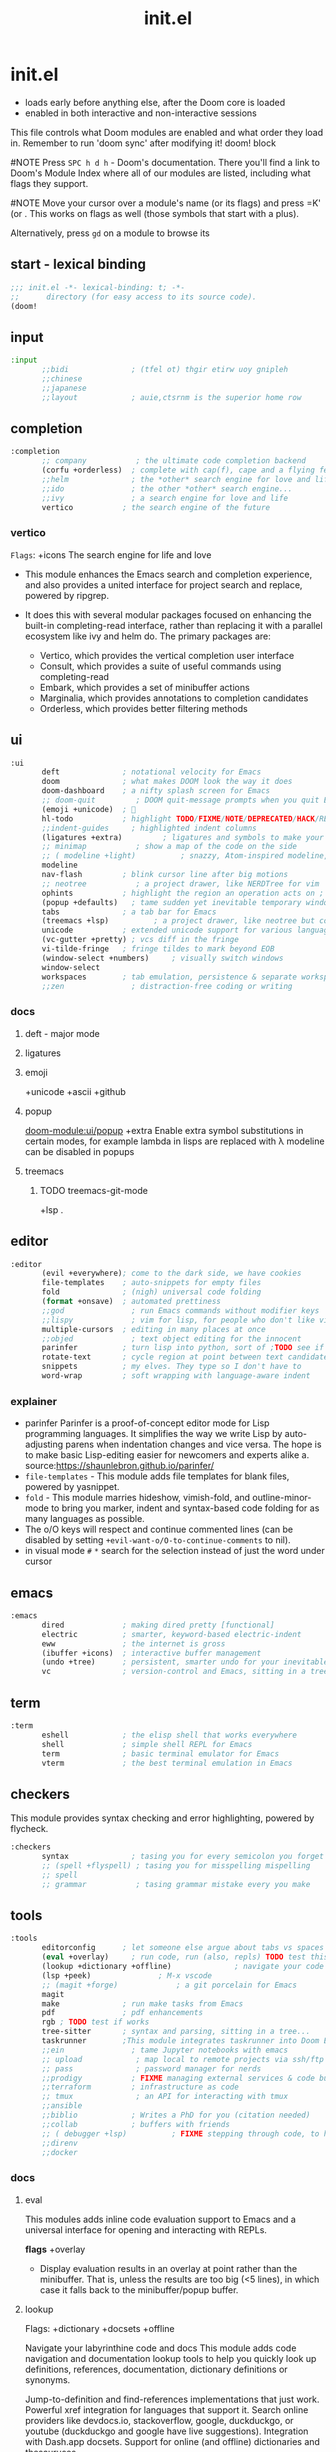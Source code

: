 #+title: init.el
#+auto_tangle: t
#+startup: indent content

* init.el
+ loads early before anything else, after the Doom core is loaded
+ enabled in both interactive and non-interactive sessions
This file controls what Doom modules are enabled and what order they load in. Remember to run 'doom sync' after modifying it!
doom! block

#NOTE Press =SPC h d h= - Doom's documentation. There you'll find a link to Doom's Module Index where all of our modules are listed, including what flags they support.

#NOTE Move your cursor over a module's name (or its flags) and press =K' (or . This works on flags as well (those symbols that start with a plus).

Alternatively, press =gd= on a module to browse its
** start - lexical binding
#+begin_src emacs-lisp :tangle init.el
;;; init.el -*- lexical-binding: t; -*-
;;      directory (for easy access to its source code).
(doom!
#+end_src

** input
#+begin_src emacs-lisp :tangle init.el
:input
       ;;bidi              ; (tfel ot) thgir etirw uoy gnipleh
       ;;chinese
       ;;japanese
       ;;layout            ; auie,ctsrnm is the superior home row
#+end_src

** completion
#+begin_src emacs-lisp :tangle init.el
:completion
       ;; company           ; the ultimate code completion backend
       (corfu +orderless)  ; complete with cap(f), cape and a flying feather!
       ;;helm              ; the *other* search engine for love and life
       ;;ido               ; the other *other* search engine...
       ;;ivy               ; a search engine for love and life
       vertico           ; the search engine of the future
#+end_src
*** vertico
=Flags=: +icons
The search engine for life and love
- This module enhances the Emacs search and completion experience, and also provides a united interface for project search and replace, powered by ripgrep.

- It does this with several modular packages focused on enhancing the built-in completing-read interface, rather than replacing it with a parallel ecosystem like ivy and helm do. The primary packages are:
 - Vertico, which provides the vertical completion user interface
 - Consult, which provides a suite of useful commands using completing-read
 - Embark, which provides a set of minibuffer actions
 - Marginalia, which provides annotations to completion candidates
 - Orderless, which provides better filtering methods
** ui
#+begin_src emacs-lisp :tangle init.el
:ui
       deft              ; notational velocity for Emacs
       doom              ; what makes DOOM look the way it does
       doom-dashboard    ; a nifty splash screen for Emacs
       ;; doom-quit         ; DOOM quit-message prompts when you quit Emacs
       (emoji +unicode)  ; 🙂
       hl-todo           ; highlight TODO/FIXME/NOTE/DEPRECATED/HACK/REVIEW
       ;;indent-guides     ; highlighted indent columns
       (ligatures +extra)         ; ligatures and symbols to make your code pretty again
       ;; minimap           ; show a map of the code on the side
       ;; ( modeline +light)          ; snazzy, Atom-inspired modeline, plus API
       modeline
       nav-flash         ; blink cursor line after big motions
       ;; neotree           ; a project drawer, like NERDTree for vim
       ophints           ; highlight the region an operation acts on ; TODO read further
       (popup +defaults)   ; tame sudden yet inevitable temporary windows
       tabs              ; a tab bar for Emacs
       (treemacs +lsp)          ; a project drawer, like neotree but cooler TODO test further
       unicode           ; extended unicode support for various languages
       (vc-gutter +pretty) ; vcs diff in the fringe
       vi-tilde-fringe   ; fringe tildes to mark beyond EOB
       (window-select +numbers)     ; visually switch windows
       window-select
       workspaces        ; tab emulation, persistence & separate workspaces
       ;;zen               ; distraction-free coding or writing
#+end_src
*** docs
**** deft - major mode
**** ligatures
**** emoji
+unicode +ascii +github
**** popup
[[doom-module:ui/popup]]
+extra
Enable extra symbol substitutions in certain modes, for example lambda in lisps are replaced with λ
modeline can be disabled in popups
**** treemacs
***** TODO treemacs-git-mode
+lsp .
** editor
#+begin_src emacs-lisp :tangle init.el
:editor
       (evil +everywhere); come to the dark side, we have cookies
       file-templates    ; auto-snippets for empty files
       fold              ; (nigh) universal code folding
       (format +onsave)  ; automated prettiness
       ;;god               ; run Emacs commands without modifier keys
       ;;lispy             ; vim for lisp, for people who don't like vim
       multiple-cursors  ; editing in many places at once
       ;;objed             ; text object editing for the innocent
       parinfer          ; turn lisp into python, sort of ;TODO see if need
       rotate-text       ; cycle region at point between text candidates eg false to true
       snippets          ; my elves. They type so I don't have to
       word-wrap         ; soft wrapping with language-aware indent
#+end_src
*** explainer
+ parinfer
  Parinfer is a proof-of-concept editor mode for Lisp programming languages. It simplifies the way we write Lisp by auto-adjusting parens when indentation changes and vice versa. The hope is to make basic Lisp-editing easier for newcomers and experts alike
  a. source:[[https://shaunlebron.github.io/parinfer/]]
+ =file-templates= - This module adds file templates for blank files, powered by yasnippet.
+ =fold= - This module marries hideshow, vimish-fold, and outline-minor-mode to bring you marker, indent and syntax-based code folding for as many languages as possible.
+ The o/O keys will respect and continue commented lines (can be disabled by setting ~+evil-want-o/O-to-continue-comments~ to nil).
+ in visual mode =#= =*= search for the selection instead of just the word under cursor
** emacs
#+begin_src emacs-lisp :tangle init.el
:emacs
       dired             ; making dired pretty [functional]
       electric          ; smarter, keyword-based electric-indent
       eww               ; the internet is gross
       (ibuffer +icons)  ; interactive buffer management
       (undo +tree)      ; persistent, smarter undo for your inevitable mistakes
       vc                ; version-control and Emacs, sitting in a tree
#+end_src
** term
#+begin_src emacs-lisp :tangle init.el
:term
       eshell            ; the elisp shell that works everywhere
       shell             ; simple shell REPL for Emacs
       term              ; basic terminal emulator for Emacs
       vterm             ; the best terminal emulation in Emacs
#+end_src

** checkers
This module provides syntax checking and error highlighting, powered by flycheck.
#+begin_src emacs-lisp :tangle init.el
:checkers
       syntax              ; tasing you for every semicolon you forget
       ;; (spell +flyspell) ; tasing you for misspelling mispelling
       ;; spell
       ;; grammar           ; tasing grammar mistake every you make
#+end_src

** tools
#+begin_src emacs-lisp :tangle init.el
:tools
       editorconfig      ; let someone else argue about tabs vs spaces TODO test this
       (eval +overlay)     ; run code, run (also, repls) TODO test this
       (lookup +dictionary +offline)              ; navigate your code and its documentation
       (lsp +peek)               ; M-x vscode
       ;; (magit +forge)             ; a git porcelain for Emacs
       magit
       make              ; run make tasks from Emacs
       pdf               ; pdf enhancements
       rgb ; TODO test if works
       tree-sitter       ; syntax and parsing, sitting in a tree...
       taskrunner        ;This module integrates taskrunner into Doom Emacs, which scraps runnable tasks from build systems like make, gradle, npm and the like.
       ;;ein               ; tame Jupyter notebooks with emacs
       ;; upload            ; map local to remote projects via ssh/ftp
       ;; pass              ; password manager for nerds
       ;;prodigy           ; FIXME managing external services & code builders
       ;;terraform         ; infrastructure as code
       ;; tmux              ; an API for interacting with tmux
       ;;ansible
       ;;biblio            ; Writes a PhD for you (citation needed)
       ;;collab            ; buffers with friends
       ;; ( debugger +lsp)          ; FIXME stepping through code, to help you add bugs
       ;;direnv
       ;;docker
#+end_src

*** docs
**** eval
This modules adds inline code evaluation support to Emacs and a universal interface for opening and interacting with REPLs.

*flags*
+overlay
- Display evaluation results in an overlay at point rather than the minibuffer. That is, unless the results are too big (<5 lines), in which case it falls back to the minibuffer/popup buffer.

**** lookup
Flags: +dictionary +docsets +offline

Navigate your labyrinthine code and docs
This module adds code navigation and documentation lookup tools to help you quickly look up definitions, references, documentation, dictionary definitions or synonyms.

Jump-to-definition and find-references implementations that just work.
Powerful xref integration for languages that support it.
Search online providers like devdocs.io, stackoverflow, google, duckduckgo, or youtube (duckduckgo and google have live suggestions).
Integration with Dash.app docsets.
Support for online (and offline) dictionaries and thesauruses.

**** lsp
- +eglot (use instead of default lsp-mode ) - minimal
- +peek (use lsp-ui-peek)

**** pdf
This module improves support for reading and interacting with PDF files in Emacs.

It uses pdf-tools, which is a replacement for the built-in doc-view-mode for PDF files. The key difference being pages are not pre-rendered, but instead rendered on-demand and stored in memory; a much faster approach, especially for larger PDFs.

Displaying PDF files is just one function of pdf-tools. See its project website for details and videos.

** os
#+begin_src emacs-lisp :tangle init.el
:os
       (:if (featurep :system 'macos) macos)  ; improve compatibility with macOS
       tty               ; improve the terminal Emacs experience
#+end_src
** lang
#+begin_src emacs-lisp :tangle init.el
:lang
       data              ; config/data formats
       emacs-lisp        ; drown in parentheses
       json              ; At least it ain't XML
       (java +lsp)       ; the poster child for carpal tunnel syndrome
       (javascript +lsp)        ; all(hope(abandon(ye(who(enter(here))))))
       latex             ; writing papers in Emacs has never been so fun
       (lua +lsp)               ; one-based indices? one-based indices
       (markdown +grip)          ; writing docs for people to ignore
       (nix +lsp)               ; I hereby declare "nix geht mehr!"
       (org +roam2 +brain +dragndrop +present +pandoc +pomodoro +pretty)
       (python +lsp +pyright)            ; beautiful is better than ugly
       web               ; the tubes
       (sh +lsp)                ; she sells {ba,z,fi}sh shells on the C xor
       yaml              ; JSON, but readable
#+end_src
*** defaults
#+begin_src emacs-lisp :tangle no
:lang
       ;;agda              ; types of types of types of types...
       ;;beancount         ; mind the GAAP
       ;;(cc +lsp)         ; C > C++ == 1
       ;;clojure           ; java with a lisp
       ;;common-lisp       ; if you've seen one lisp, you've seen them all
       ;;coq               ; proofs-as-programs
       ;;crystal           ; ruby at the speed of c
       ;;csharp            ; unity, .NET, and mono shenanigans
       ;;(dart +flutter)   ; paint ui and not much else
       ;;dhall
       ;;elixir            ; erlang done right
       ;;elm               ; care for a cup of TEA?
       ;;erlang            ; an elegant language for a more civilized age
       ;;ess               ; emacs speaks statistics
       ;;factor
       ;;faust             ; dsp, but you get to keep your soul
       ;;fortran           ; in FORTRAN, GOD is REAL (unless declared INTEGER)
       ;;fsharp            ; ML stands for Microsoft's Language
       ;;fstar             ; (dependent) types and (monadic) effects and Z3
       ;;gdscript          ; the language you waited for
       ;;(go +lsp)         ; the hipster dialect
       ;;(graphql +lsp)    ; Give queries a REST
       ;;(haskell +lsp)    ; a language that's lazier than I am

       ;;hy                ; readability of scheme w/ speed of python
       ;;idris             ; a language you can depend on
       ;;julia             ; a better, faster MATLAB
       ;;kotlin            ; a better, slicker Java(Script)
       ;;lean              ; for folks with too much to prove
       ;;ledger            ; be audit you can be
       ;;nim               ; python + lisp at the speed of c
       ;;ocaml             ; an objective camel
       ;;php               ; perl's insecure younger brother
       ;;plantuml          ; diagrams for confusing people more
       ;;graphviz          ; diagrams for confusing yourself even more
       ;;purescript        ; javascript, but functional
       ;;qt                ; the 'cutest' gui framework ever
       ;;racket            ; a DSL for DSLs
       ;;raku              ; the artist formerly known as perl6
       ;;rest              ; Emacs as a REST client
       ;;rst               ; ReST in peace

       ;;(rust +lsp)       ; Fe2O3.unwrap().unwrap().unwrap().unwrap()
       ;;scala             ; java, but good
       ;;(scheme +guile)   ; a fully conniving family of lisps
       ;;sml
       ;;solidity          ; do you need a blockchain? No.
       ;;swift             ; who asked for emoji variables?
       ;;terra             ; Earth and Moon in alignment for performance.
       ;;zig               ; C, but simpler

#+end_src

*** docs
**** python
Flags: *+conda +cython +lsp +poetry +pyenv +pyright*
This module adds Python support to Doom Emacs.

- Syntax checking (flycheck)
- Snippets
- Run tests (nose, pytest)
- Auto-format (with =black=, requires :editor format)
- LSP integration (mspyls, pyls, or pyright)

 if +lsp and :tools lsp
 if +pyright
  - lsp-pyright
 else
  - lsp-python-ms

**** web
This module adds support for various web languages, including HTML5, CSS, SASS/SCSS, Pug/Jade/Slim, and HAML, as well as various web frameworks, like ReactJS, Wordpress, Jekyll, Phaser, AngularJS, Djano, and more.

**** nix
This module adds support for the Nix language to Doom Emacs, along with tools for managing Nix(OS).

Including:
- Syntax highlighting
- Completion through company and/or helm
- Nix option lookup
- Formatting (nixfmt)

**** org
***** Module flags
+brain#
Enable org-brain integration.

+dragndrop#
Enable drag-and-drop support for images and files; inserts inline previews for images and an icon+link for other media types.

+gnuplot#
Install gnuplot and gnuplot-mode, which enables rendering images from gnuplot src blocks or plotting tables with org-plot/gnuplot (bound to <localleader> b p, by default).

+hugo#
Enables integration with hugo to export from Emacs well-formed (blackfriday) markdown.

- +journal#
  - Enable org-journal integration.
- +jupyter#
  - Enable Jupyter integration for babel.
- +noter
  - Enable org-noter integration. Keeps notes in sync with a document. Requires pdf-tools (:tools pdf), DocView, or nov.el to be enabled.
- +pandoc
- +pomodoro
- +present
  - Enable integration with reveal.js, beamer and org-tree-slide, so Emacs can be used for presentations. It automatically downloads reveal.js.
- +pretty
  - Enables pretty unicode symbols for bullets and priorities, and better syntax highlighting for latex. Keep in mind: this can be expensive. If org becomes too slow, it’d be wise to disable this flag.
- +roam2
  - Enables integration with org-roam v2. Requires sqlite3 on your system. Incompatible with +roam. This flag will replace +roam in mid-2022.

**** markdown
+grip#
Enables grip support (on <localleader> p), to provide live github-style previews of your markdown (or org) files.
***** TODO test grip
**** data
This module adds Emacs support for CSV and XML files.
**** java lsp
Install the eclipse server by executing M-x lsp-install-server and selecting jdtls. After that any newly opened java files should start the LSP server automatically.

To update the server, perform SPC u M-x lsp-install-server.

Note that if you change Java version you may need to remove the LSP server and install it again. You can do this with M-x +lsp/uninstall-server followed by M-x lsp-install-server.

** email
#+begin_src emacs-lisp :tangle init.el

:email
       (mu4e +org +gmail)
       ;;notmuch
       ;;(wanderlust +gmail)

#+end_src
** app
#+begin_src emacs-lisp :tangle init.el
:app
       calendar
       ;; twitter ; TODO never works?
       emms
       ;; everywhere        ; *leave* Emacs!? You must be joking
       ;;irc               ; how neckbeards socialize
       ;;(rss +org)        ; emacs as an RSS reader
#+end_src
** config
#+begin_src emacs-lisp :tangle init.el
:config
       literate
       (default +bindings +smartparens)
#+end_src
*** docs
literate config -consists of a $DOOMDIR/config.org. All src blocks within are tangled $DOOMDIR/config.el, by default, when $ doom sync is executed.

Defaults module is intended as a “reasonable-defaults” module, but also as a reference for your own private config.
 + A Spacemacs-esque keybinding scheme.
 + Extra Ex commands for evil-mode users.
 + A yasnippet snippets library tailored to Doom emacs.
 + A configuration for (almost) universally repeating searches with ; and ,.
** end
#+begin_src emacs-lisp :tangle init.el
)
#+end_src
